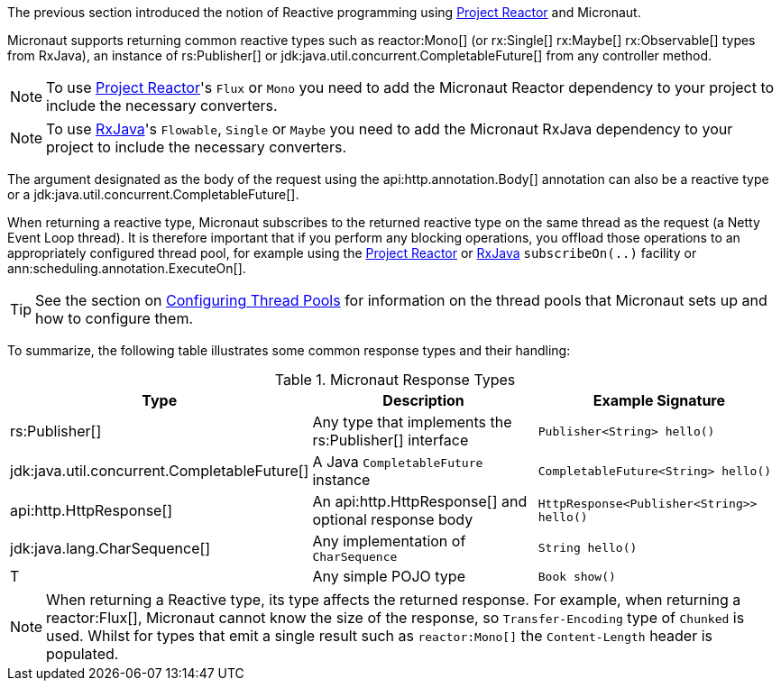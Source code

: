 The previous section introduced the notion of Reactive programming using https://projectreactor.io[Project Reactor] and Micronaut.

Micronaut supports returning common reactive types such as reactor:Mono[] (or rx:Single[] rx:Maybe[] rx:Observable[] types from RxJava), an instance of rs:Publisher[] or jdk:java.util.concurrent.CompletableFuture[] from any controller method.

NOTE: To use https://projectreactor.io[Project Reactor]'s `Flux` or `Mono` you need to add the Micronaut Reactor dependency to your project to include the necessary converters.

NOTE: To use https://github.com/ReactiveX/RxJava[RxJava]'s `Flowable`, `Single` or `Maybe` you need to add the Micronaut RxJava dependency to your project to include the necessary converters.

The argument designated as the body of the request using the api:http.annotation.Body[] annotation can also be a reactive type or a jdk:java.util.concurrent.CompletableFuture[].

When returning a reactive type, Micronaut subscribes to the returned reactive type on the same thread as the request (a Netty Event Loop thread). It is therefore important that if you perform any blocking operations, you offload those operations to an appropriately configured thread pool, for example using the https://projectreactor.io[Project Reactor] or https://github.com/ReactiveX/RxJava[RxJava] `subscribeOn(..)` facility or ann:scheduling.annotation.ExecuteOn[].

TIP: See the section on <<threadPools, Configuring Thread Pools>> for information on the thread pools that Micronaut sets up and how to configure them.

To summarize, the following table illustrates some common response types and their handling:

.Micronaut Response Types
|===
|Type|Description|Example Signature

|rs:Publisher[]
|Any type that implements the rs:Publisher[] interface
|`Publisher<String> hello()`

|jdk:java.util.concurrent.CompletableFuture[]
|A Java `CompletableFuture` instance
|`CompletableFuture<String> hello()`

|api:http.HttpResponse[]
|An api:http.HttpResponse[] and optional response body
|`HttpResponse<Publisher<String>> hello()`

|jdk:java.lang.CharSequence[]
|Any implementation of `CharSequence`
|`String hello()`

|T
|Any simple POJO type
|`Book show()`
|===

NOTE: When returning a Reactive type, its type affects the returned response. For example, when returning a reactor:Flux[], Micronaut cannot know the size of the response, so `Transfer-Encoding` type of `Chunked` is used. Whilst for types that emit a single result such as `reactor:Mono[]` the `Content-Length` header is populated.
